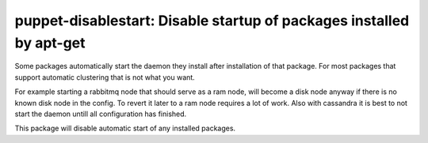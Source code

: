 puppet-disablestart: Disable startup of packages installed by apt-get
=====================================================================

Some packages automatically start the daemon they install after installation
of that package. For most packages that support automatic clustering that is
not what you want.

For example starting a rabbitmq node that should serve as a ram node, will
become a disk node anyway if there is no known disk node in the config.
To revert it later to a ram node requires a lot of work. Also with cassandra
it is best to not start the daemon untill all configuration has finished.

This package will disable automatic start of any installed packages.
